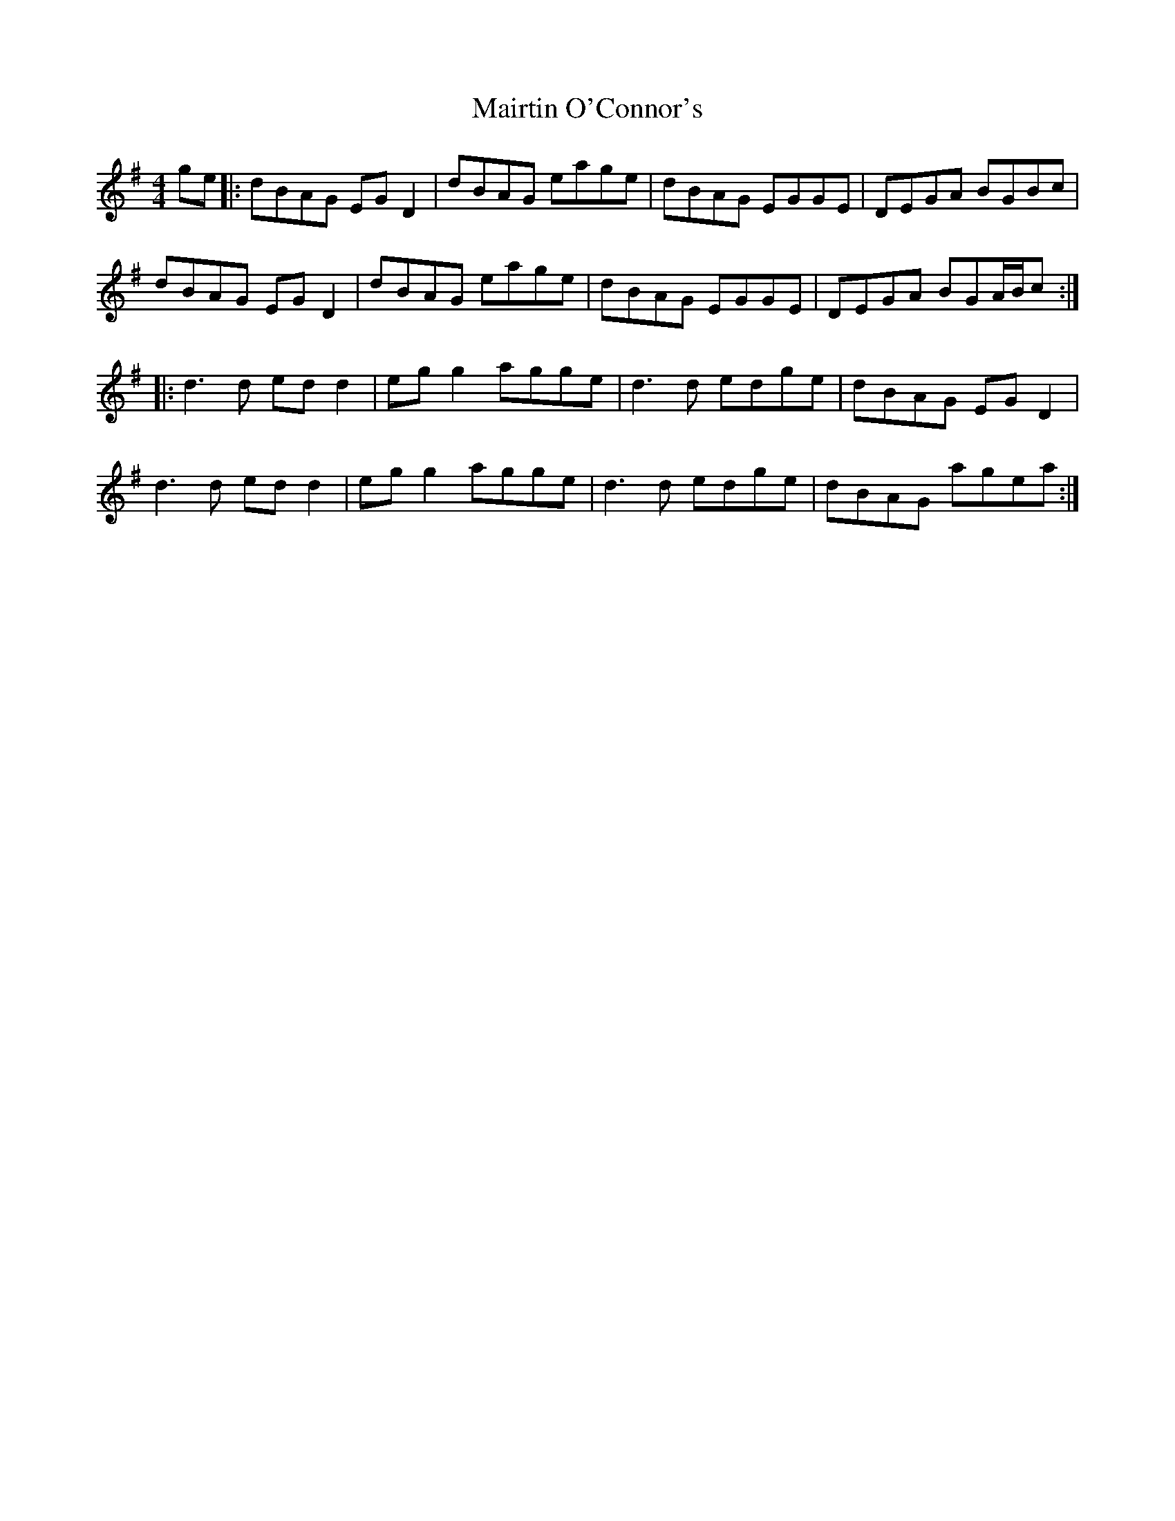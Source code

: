 X: 25140
T: Mairtin O'Connor's
R: reel
M: 4/4
K: Gmajor
ge|:dBAG EG D2|dBAG eage|dBAG EGGE|DEGA BGBc|
dBAG EG D2|dBAG eage|dBAG EGGE|DEGA BGA/B/c:|
|:d3 d ed d2|eg g2 agge|d3 d edge|dBAG EG D2|
d3 d edd2|egg2 agge|d3 d edge|dBAG agea:|

